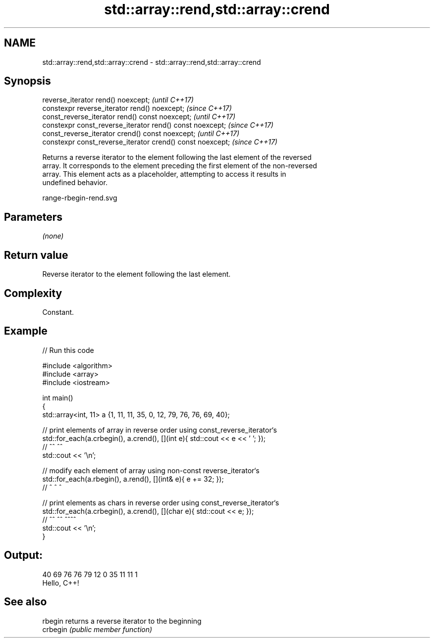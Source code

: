 .TH std::array::rend,std::array::crend 3 "2021.11.17" "http://cppreference.com" "C++ Standard Libary"
.SH NAME
std::array::rend,std::array::crend \- std::array::rend,std::array::crend

.SH Synopsis
   reverse_iterator rend() noexcept;                         \fI(until C++17)\fP
   constexpr reverse_iterator rend() noexcept;               \fI(since C++17)\fP
   const_reverse_iterator rend() const noexcept;             \fI(until C++17)\fP
   constexpr const_reverse_iterator rend() const noexcept;   \fI(since C++17)\fP
   const_reverse_iterator crend() const noexcept;            \fI(until C++17)\fP
   constexpr const_reverse_iterator crend() const noexcept;  \fI(since C++17)\fP

   Returns a reverse iterator to the element following the last element of the reversed
   array. It corresponds to the element preceding the first element of the non-reversed
   array. This element acts as a placeholder, attempting to access it results in
   undefined behavior.

   range-rbegin-rend.svg

.SH Parameters

   \fI(none)\fP

.SH Return value

   Reverse iterator to the element following the last element.

.SH Complexity

   Constant.

.SH Example


// Run this code

 #include <algorithm>
 #include <array>
 #include <iostream>

 int main()
 {
     std::array<int, 11> a {1, 11, 11, 35, 0, 12, 79, 76, 76, 69, 40};

     // print elements of array in reverse order using const_reverse_iterator`s
     std::for_each(a.crbegin(), a.crend(), [](int e){ std::cout << e << ' '; });
     //              ^^           ^^
     std::cout << '\\n';

     // modify each element of array using non-const reverse_iterator`s
     std::for_each(a.rbegin(), a.rend(), [](int& e){ e += 32; });
     //              ^           ^             ^

     // print elements as chars in reverse order using const_reverse_iterator`s
     std::for_each(a.crbegin(), a.crend(), [](char e){ std::cout << e; });
     //              ^^           ^^          ^^^^
     std::cout << '\\n';
 }

.SH Output:

 40 69 76 76 79 12 0 35 11 11 1
 Hello, C++!

.SH See also

   rbegin  returns a reverse iterator to the beginning
   crbegin \fI(public member function)\fP

